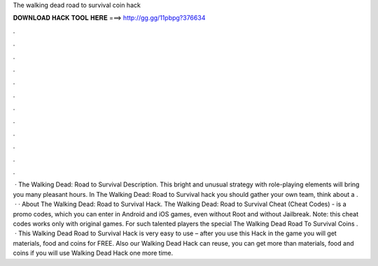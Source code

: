The walking dead road to survival coin hack

𝐃𝐎𝐖𝐍𝐋𝐎𝐀𝐃 𝐇𝐀𝐂𝐊 𝐓𝐎𝐎𝐋 𝐇𝐄𝐑𝐄 ===> http://gg.gg/11pbpg?376634

.

.

.

.

.

.

.

.

.

.

.

.

 · The Walking Dead: Road to Survival Description. This bright and unusual strategy with role-playing elements will bring you many pleasant hours. In The Walking Dead: Road to Survival hack you should gather your own team, think about a .  · · About The Walking Dead: Road to Survival Hack. The Walking Dead: Road to Survival Cheat (Cheat Codes) - is a promo codes, which you can enter in Android and iOS games, even without Root and without Jailbreak. Note: this cheat codes works only with original games. For such talented players the special The Walking Dead Road To Survival Coins .  · This Walking Dead Road to Survival Hack is very easy to use – after you use this Hack in the game you will get materials, food and coins for FREE. Also our Walking Dead Hack can reuse, you can get more than materials, food and coins if you will use Walking Dead Hack one more time.